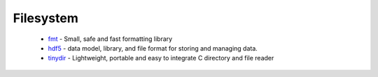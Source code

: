 .. spelling::

  Filesystem

Filesystem
----------

 * `fmt <https://github.com/ruslo/hunter/wiki/pkg.fmt>`_ - Small, safe and fast formatting library
 * `hdf5 <https://github.com/ruslo/hunter/wiki/pkg.hdf5>`_ -  data model, library, and file format for storing and managing data.
 * `tinydir <https://github.com/ruslo/hunter/wiki/pkg.tinydir>`_ - Lightweight, portable and easy to integrate C directory and file reader
